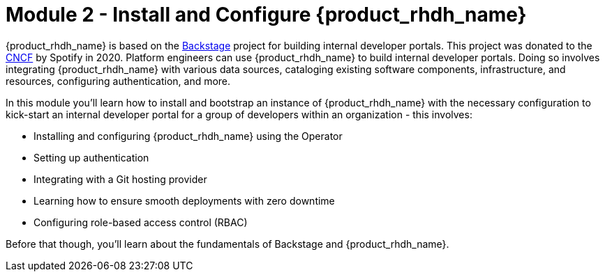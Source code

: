 = Module 2 - Install and Configure {product_rhdh_name}

{product_rhdh_name} is based on the https://backstage.io/[Backstage^, window="content"] project for building internal developer portals. This project was donated to the https://www.cncf.io/projects/backstage/[CNCF^, window="content"] by Spotify in 2020. Platform engineers can use {product_rhdh_name} to build internal developer portals. Doing so involves integrating {product_rhdh_name} with various data sources, cataloging existing software components, infrastructure, and resources, configuring authentication, and more.

In this module you'll learn how to install and bootstrap an instance of {product_rhdh_name} with the necessary configuration to kick-start an internal developer portal for a group of developers within an organization - this involves:

* Installing and configuring {product_rhdh_name} using the Operator
* Setting up authentication
* Integrating with a Git hosting provider
* Learning how to ensure smooth deployments with zero downtime
* Configuring role-based access control (RBAC)

Before that though, you'll learn about the fundamentals of Backstage and {product_rhdh_name}.